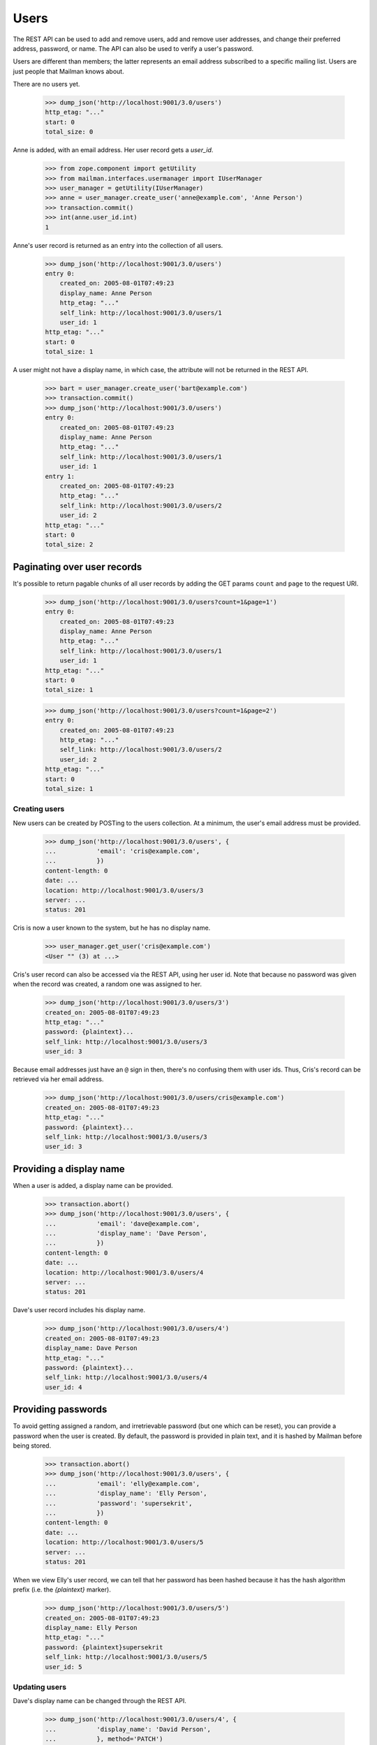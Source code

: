 =====
Users
=====

The REST API can be used to add and remove users, add and remove user
addresses, and change their preferred address, password, or name.  The API can
also be used to verify a user's password.

Users are different than members; the latter represents an email address
subscribed to a specific mailing list.  Users are just people that Mailman
knows about.

There are no users yet.

    >>> dump_json('http://localhost:9001/3.0/users')
    http_etag: "..."
    start: 0
    total_size: 0

Anne is added, with an email address.  Her user record gets a `user_id`.

    >>> from zope.component import getUtility
    >>> from mailman.interfaces.usermanager import IUserManager
    >>> user_manager = getUtility(IUserManager)
    >>> anne = user_manager.create_user('anne@example.com', 'Anne Person')
    >>> transaction.commit()
    >>> int(anne.user_id.int)
    1

Anne's user record is returned as an entry into the collection of all users.

    >>> dump_json('http://localhost:9001/3.0/users')
    entry 0:
        created_on: 2005-08-01T07:49:23
        display_name: Anne Person
        http_etag: "..."
        self_link: http://localhost:9001/3.0/users/1
        user_id: 1
    http_etag: "..."
    start: 0
    total_size: 1

A user might not have a display name, in which case, the attribute will not be
returned in the REST API.

    >>> bart = user_manager.create_user('bart@example.com')
    >>> transaction.commit()
    >>> dump_json('http://localhost:9001/3.0/users')
    entry 0:
        created_on: 2005-08-01T07:49:23
        display_name: Anne Person
        http_etag: "..."
        self_link: http://localhost:9001/3.0/users/1
        user_id: 1
    entry 1:
        created_on: 2005-08-01T07:49:23
        http_etag: "..."
        self_link: http://localhost:9001/3.0/users/2
        user_id: 2
    http_etag: "..."
    start: 0
    total_size: 2


Paginating over user records
----------------------------

It's possible to return pagable chunks of all user records by adding 
the GET params ``count`` and ``page`` to the request URI.

    >>> dump_json('http://localhost:9001/3.0/users?count=1&page=1')
    entry 0:
        created_on: 2005-08-01T07:49:23
        display_name: Anne Person
        http_etag: "..."
        self_link: http://localhost:9001/3.0/users/1
        user_id: 1
    http_etag: "..."
    start: 0
    total_size: 1

    >>> dump_json('http://localhost:9001/3.0/users?count=1&page=2')
    entry 0:
        created_on: 2005-08-01T07:49:23
        http_etag: "..."
        self_link: http://localhost:9001/3.0/users/2
        user_id: 2
    http_etag: "..."
    start: 0
    total_size: 1


Creating users
==============

New users can be created by POSTing to the users collection.  At a minimum,
the user's email address must be provided.

    >>> dump_json('http://localhost:9001/3.0/users', {
    ...           'email': 'cris@example.com',
    ...           })
    content-length: 0
    date: ...
    location: http://localhost:9001/3.0/users/3
    server: ...
    status: 201

Cris is now a user known to the system, but he has no display name.

    >>> user_manager.get_user('cris@example.com')
    <User "" (3) at ...>

Cris's user record can also be accessed via the REST API, using her user id.
Note that because no password was given when the record was created, a random
one was assigned to her.

    >>> dump_json('http://localhost:9001/3.0/users/3')
    created_on: 2005-08-01T07:49:23
    http_etag: "..."
    password: {plaintext}...
    self_link: http://localhost:9001/3.0/users/3
    user_id: 3

Because email addresses just have an ``@`` sign in then, there's no confusing
them with user ids.  Thus, Cris's record can be retrieved via her email
address.

    >>> dump_json('http://localhost:9001/3.0/users/cris@example.com')
    created_on: 2005-08-01T07:49:23
    http_etag: "..."
    password: {plaintext}...
    self_link: http://localhost:9001/3.0/users/3
    user_id: 3


Providing a display name
------------------------

When a user is added, a display name can be provided.

    >>> transaction.abort()
    >>> dump_json('http://localhost:9001/3.0/users', {
    ...           'email': 'dave@example.com',
    ...           'display_name': 'Dave Person',
    ...           })
    content-length: 0
    date: ...
    location: http://localhost:9001/3.0/users/4
    server: ...
    status: 201

Dave's user record includes his display name.

    >>> dump_json('http://localhost:9001/3.0/users/4')
    created_on: 2005-08-01T07:49:23
    display_name: Dave Person
    http_etag: "..."
    password: {plaintext}...
    self_link: http://localhost:9001/3.0/users/4
    user_id: 4


Providing passwords
-------------------

To avoid getting assigned a random, and irretrievable password (but one which
can be reset), you can provide a password when the user is created.  By
default, the password is provided in plain text, and it is hashed by Mailman
before being stored.

    >>> transaction.abort()
    >>> dump_json('http://localhost:9001/3.0/users', {
    ...           'email': 'elly@example.com',
    ...           'display_name': 'Elly Person',
    ...           'password': 'supersekrit',
    ...           })
    content-length: 0
    date: ...
    location: http://localhost:9001/3.0/users/5
    server: ...
    status: 201

When we view Elly's user record, we can tell that her password has been hashed
because it has the hash algorithm prefix (i.e. the *{plaintext}* marker).

    >>> dump_json('http://localhost:9001/3.0/users/5')
    created_on: 2005-08-01T07:49:23
    display_name: Elly Person
    http_etag: "..."
    password: {plaintext}supersekrit
    self_link: http://localhost:9001/3.0/users/5
    user_id: 5


Updating users
==============

Dave's display name can be changed through the REST API.

    >>> dump_json('http://localhost:9001/3.0/users/4', {
    ...           'display_name': 'David Person',
    ...           }, method='PATCH')
    content-length: 0
    date: ...
    server: ...
    status: 204

Dave's display name has been updated.

    >>> dump_json('http://localhost:9001/3.0/users/dave@example.com')
    created_on: 2005-08-01T07:49:23
    display_name: David Person
    http_etag: "..."
    password: {plaintext}...
    self_link: http://localhost:9001/3.0/users/4
    user_id: 4

Dave can also be assigned a new password by providing in the new cleartext
password.  Mailman will hash this before it is stored internally.

    >>> dump_json('http://localhost:9001/3.0/users/4', {
    ...           'cleartext_password': 'clockwork angels',
    ...           }, method='PATCH')
    content-length: 0
    date: ...
    server: ...
    status: 204

As described above, even though you see *{plaintext}clockwork angels* below,
it has still been hashed before storage.  The default hashing algorithm for
the test suite is a plain text hash, but you can see that it works by the
addition of the algorithm prefix.

    >>> dump_json('http://localhost:9001/3.0/users/4')
    created_on: 2005-08-01T07:49:23
    display_name: David Person
    http_etag: "..."
    password: {plaintext}clockwork angels
    self_link: http://localhost:9001/3.0/users/4
    user_id: 4

You can change both the display name and the password by PUTing the full
resource.

    >>> dump_json('http://localhost:9001/3.0/users/4', {
    ...           'display_name': 'David Personhood',
    ...           'cleartext_password': 'the garden',
    ...           }, method='PUT')
    content-length: 0
    date: ...
    server: ...
    status: 204

Dave's user record has been updated.

    >>> dump_json('http://localhost:9001/3.0/users/dave@example.com')
    created_on: 2005-08-01T07:49:23
    display_name: David Personhood
    http_etag: "..."
    password: {plaintext}the garden
    self_link: http://localhost:9001/3.0/users/4
    user_id: 4


Deleting users via the API
==========================

Users can also be deleted via the API.

    >>> dump_json('http://localhost:9001/3.0/users/cris@example.com',
    ...           method='DELETE')
    content-length: 0
    date: ...
    server: ...
    status: 204

Cris's resource cannot be retrieved either by email address...

    >>> dump_json('http://localhost:9001/3.0/users/cris@example.com')
    Traceback (most recent call last):
    ...
    HTTPError: HTTP Error 404: 404 Not Found

...or user id.

    >>> dump_json('http://localhost:9001/3.0/users/3')
    Traceback (most recent call last):
    ...
    HTTPError: HTTP Error 404: 404 Not Found

Cris's address records no longer exist either.

    >>> dump_json('http://localhost:9001/3.0/addresses/cris@example.com')
    Traceback (most recent call last):
    ...
    HTTPError: HTTP Error 404: 404 Not Found


User addresses
==============

Fred may have any number of email addresses associated with his user account,
and we can find them all through the API.

Through some other means, Fred registers a bunch of email addresses and
associates them with his user account.

    >>> fred = user_manager.create_user('fred@example.com', 'Fred Person')
    >>> fred.register('fperson@example.com')
    <Address: fperson@example.com [not verified] at ...>
    >>> fred.register('fred.person@example.com')
    <Address: fred.person@example.com [not verified] at ...>
    >>> fred.register('Fred.Q.Person@example.com')
    <Address: Fred.Q.Person@example.com [not verified]
              key: fred.q.person@example.com at ...>
    >>> transaction.commit()

When we access Fred's addresses via the REST API, they are sorted in lexical
order by original (i.e. case-preserved) email address.

    >>> dump_json('http://localhost:9001/3.0/users/fred@example.com/addresses')
    entry 0:
        email: fred.q.person@example.com
        http_etag: "..."
        original_email: Fred.Q.Person@example.com
        registered_on: 2005-08-01T07:49:23
        self_link:
            http://localhost:9001/3.0/addresses/fred.q.person@example.com
    entry 1:
        email: fperson@example.com
        http_etag: "..."
        original_email: fperson@example.com
        registered_on: 2005-08-01T07:49:23
        self_link: http://localhost:9001/3.0/addresses/fperson@example.com
    entry 2:
        email: fred.person@example.com
        http_etag: "..."
        original_email: fred.person@example.com
        registered_on: 2005-08-01T07:49:23
        self_link: http://localhost:9001/3.0/addresses/fred.person@example.com
    entry 3:
        display_name: Fred Person
        email: fred@example.com
        http_etag: "..."
        original_email: fred@example.com
        registered_on: 2005-08-01T07:49:23
        self_link: http://localhost:9001/3.0/addresses/fred@example.com
    http_etag: "..."
    start: 0
    total_size: 4

In fact, since these are all associated with Fred's user account, any of the
addresses can be used to look up Fred's user record.
::

    >>> dump_json('http://localhost:9001/3.0/users/fred@example.com')
    created_on: 2005-08-01T07:49:23
    display_name: Fred Person
    http_etag: "..."
    self_link: http://localhost:9001/3.0/users/6
    user_id: 6

    >>> dump_json('http://localhost:9001/3.0/users/fred.person@example.com')
    created_on: 2005-08-01T07:49:23
    display_name: Fred Person
    http_etag: "..."
    self_link: http://localhost:9001/3.0/users/6
    user_id: 6

    >>> dump_json('http://localhost:9001/3.0/users/fperson@example.com')
    created_on: 2005-08-01T07:49:23
    display_name: Fred Person
    http_etag: "..."
    self_link: http://localhost:9001/3.0/users/6
    user_id: 6

    >>> dump_json('http://localhost:9001/3.0/users/Fred.Q.Person@example.com')
    created_on: 2005-08-01T07:49:23
    display_name: Fred Person
    http_etag: "..."
    self_link: http://localhost:9001/3.0/users/6
    user_id: 6


Verifying passwords
===================

A user's password is stored internally in hashed form.  Logging in a user is
the process of verifying a provided clear text password against the hashed
internal password.

When Elly was added as a user, she provided a password in the clear.  Now the
password is hashed and getting her user record returns the hashed password.

    >>> dump_json('http://localhost:9001/3.0/users/5')
    created_on: 2005-08-01T07:49:23
    display_name: Elly Person
    http_etag: "..."
    password: {plaintext}supersekrit
    self_link: http://localhost:9001/3.0/users/5
    user_id: 5

Unless the client can run the hashing algorithm on the login text that Elly
provided, and do its own comparison, the client should let the REST API handle
password verification.

This time, Elly successfully logs into Mailman.

    >>> dump_json('http://localhost:9001/3.0/users/5/login', {
    ...           'cleartext_password': 'supersekrit',
    ...           }, method='POST')
    content-length: 0
    date: ...
    server: ...
    status: 204

But this time, she is unsuccessful.

    >>> dump_json('http://localhost:9001/3.0/users/5/login', {
    ...           'cleartext_password': 'not-the-password',
    ...           }, method='POST')
    Traceback (most recent call last):
    ...
    HTTPError: HTTP Error 403: 403 Forbidden
